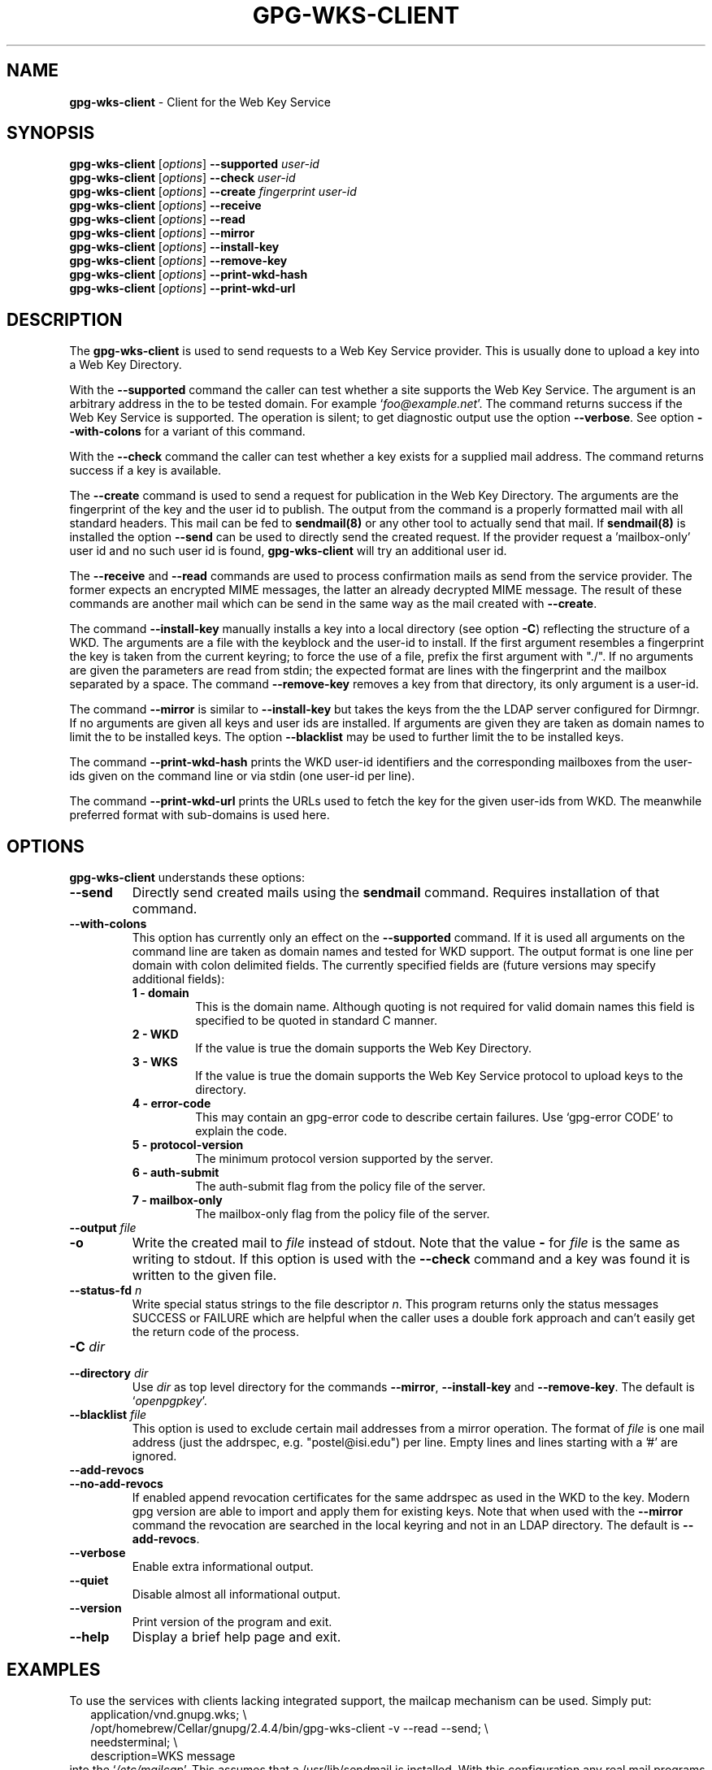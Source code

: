 .\" Created from Texinfo source by yat2m 1.47
.TH GPG-WKS-CLIENT 1 2024-01-25 "GnuPG 2.4.4" "GNU Privacy Guard 2.4"
.SH NAME
.B gpg-wks-client
\- Client for the Web Key Service
.SH SYNOPSIS
.B gpg-wks-client
.RI [ options ]
.B \-\-supported
.I user-id
.br
.B gpg-wks-client
.RI [ options ]
.B \-\-check
.I user-id
.br
.B gpg-wks-client
.RI [ options ]
.B \-\-create
.I fingerprint
.I user-id
.br
.B gpg-wks-client
.RI [ options ]
.B \-\-receive
.br
.B gpg-wks-client
.RI [ options ]
.B \-\-read
.br
.B gpg-wks-client
.RI [ options ]
.B \-\-mirror
.br
.B gpg-wks-client
.RI [ options ]
.B \-\-install-key
.br
.B gpg-wks-client
.RI [ options ]
.B \-\-remove-key
.br
.B gpg-wks-client
.RI [ options ]
.B \-\-print-wkd-hash
.br
.B gpg-wks-client
.RI [ options ]
.B \-\-print-wkd-url

.SH DESCRIPTION
The \fBgpg-wks-client\fR is used to send requests to a Web Key
Service provider.  This is usually done to upload a key into a Web
Key Directory.

With the \fB--supported\fR command the caller can test whether a
site supports the Web Key Service.  The argument is an arbitrary
address in the to be tested domain. For example
\(oq\fIfoo@example.net\fR\(cq.  The command returns success if the Web Key
Service is supported.  The operation is silent; to get diagnostic
output use the option \fB--verbose\fR.  See option
\fB--with-colons\fR for a variant of this command.

With the \fB--check\fR command the caller can test whether a key
exists for a supplied mail address.  The command returns success if a
key is available.

The \fB--create\fR command is used to send a request for
publication in the Web Key Directory.  The arguments are the
fingerprint of the key and the user id to publish.  The output from
the command is a properly formatted mail with all standard headers.
This mail can be fed to \fBsendmail(8)\fR or any other tool to
actually send that mail.  If \fBsendmail(8)\fR is installed the
option \fB--send\fR can be used to directly send the created
request.  If the provider request a 'mailbox-only' user id and no such
user id is found, \fBgpg-wks-client\fR will try an additional user
id.

The \fB--receive\fR and \fB--read\fR commands are used to
process confirmation mails as send from the service provider.  The
former expects an encrypted MIME messages, the latter an already
decrypted MIME message.  The result of these commands are another mail
which can be send in the same way as the mail created with
\fB--create\fR.

The command \fB--install-key\fR manually installs a key into a
local directory (see option \fB-C\fR) reflecting the structure of a
WKD.  The arguments are a file with the keyblock and the user-id to
install.  If the first argument resembles a fingerprint the key is
taken from the current keyring; to force the use of a file, prefix the
first argument with "./".  If no arguments are given the parameters
are read from stdin; the expected format are lines with the
fingerprint and the mailbox separated by a space.  The command
\fB--remove-key\fR removes a key from that directory, its only
argument is a user-id.

The command \fB--mirror\fR is similar to \fB--install-key\fR but
takes the keys from the the LDAP server configured for Dirmngr.  If no
arguments are given all keys and user ids are installed.  If arguments
are given they are taken as domain names to limit the to be installed
keys.  The option \fB--blacklist\fR may be used to further limit
the to be installed keys.

The command \fB--print-wkd-hash\fR prints the WKD user-id identifiers
and the corresponding mailboxes from the user-ids given on the command
line or via stdin (one user-id per line).

The command \fB--print-wkd-url\fR prints the URLs used to fetch the
key for the given user-ids from WKD.  The meanwhile preferred format
with sub-domains is used here.

.SH OPTIONS

\fBgpg-wks-client\fR understands these options:


.TP
.B  --send
Directly send created mails using the \fBsendmail\fR command.
Requires installation of that command.

.TP
.B  --with-colons
This option has currently only an effect on the \fB--supported\fR
command.  If it is used all arguments on the command line are taken
as domain names and tested for WKD support.  The output format is one
line per domain with colon delimited fields.  The currently specified
fields are (future versions may specify additional fields):

.RS

.TP
.B  1 - domain
This is the domain name.  Although quoting is not required for valid
domain names this field is specified to be quoted in standard C
manner.

.TP
.B  2 - WKD
If the value is true the domain supports the Web Key Directory.

.TP
.B  3 - WKS
If the value is true the domain supports the Web Key Service
protocol to upload keys to the directory.

.TP
.B  4 - error-code
This may contain an gpg-error code to describe certain
failures.  Use \(oqgpg-error CODE\(cq to explain the code.

.TP
.B  5 - protocol-version
The minimum protocol version supported by the server.

.TP
.B  6 - auth-submit
The auth-submit flag from the policy file of the server.

.TP
.B  7 - mailbox-only
The mailbox-only flag from the policy file of the server.
.RE



.TP
.B  --output \fIfile\fR
.TQ
.B  -o
Write the created mail to \fIfile\fR instead of stdout.  Note that the
value \fB-\fR for \fIfile\fR is the same as writing to stdout.  If
this option is used with the \fB--check\fR command and a key was
found it is written to the given file.

.TP
.B  --status-fd \fIn\fR
Write special status strings to the file descriptor \fIn\fR.
This program returns only the status messages SUCCESS or FAILURE which
are helpful when the caller uses a double fork approach and can't
easily get the return code of the process.

.TP
.B  -C \fIdir\fR
.TQ
.B  --directory \fIdir\fR
Use \fIdir\fR as top level directory for the commands
\fB--mirror\fR, \fB--install-key\fR and \fB--remove-key\fR.
The default is \(oq\fIopenpgpkey\fR\(cq.


.TP
.B  --blacklist \fIfile\fR
This option is used to exclude certain mail addresses from a mirror
operation.  The format of \fIfile\fR is one mail address (just the
addrspec, e.g. "postel@isi.edu") per line.  Empty lines and lines
starting with a '#' are ignored.

.TP
.B  --add-revocs
.TQ
.B  --no-add-revocs
If enabled append revocation certificates for the same addrspec as
used in the WKD to the key.  Modern gpg version are able to import and
apply them for existing keys.  Note that when used with the
\fB--mirror\fR command the revocation are searched in the local
keyring and not in an LDAP directory.  The default is \fB--add-revocs\fR.

.TP
.B  --verbose
Enable extra informational output.

.TP
.B  --quiet
Disable almost all informational output.

.TP
.B  --version
Print version of the program and exit.

.TP
.B  --help
Display a brief help page and exit.

.P


.SH EXAMPLES

To use the services with clients lacking integrated support, the
mailcap mechanism can be used.  Simply put:
.RS 2
.nf
application/vnd.gnupg.wks; \\
  /opt/homebrew/Cellar/gnupg/2.4.4/bin/gpg-wks-client -v --read --send; \\
  needsterminal; \\
  description=WKS message
.fi
.RE
into the \(oq\fI/etc/mailcap\fR\(cq.  This assumes that a /usr/lib/sendmail
is installed.  With this configuration any real mail programs will run
gpg-wks-client for messages received from a Web Key Service.

.SH SEE ALSO
\fBgpg-wks-server\fR(1)



